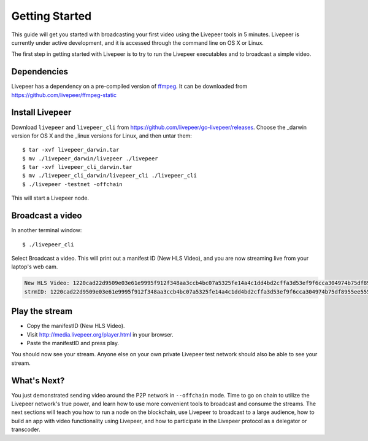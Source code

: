 Getting Started
=====================

This guide will get you started with broadcasting your first video using the Livepeer tools in 5 minutes. Livepeer is currently under active development, and it is accessed through the command line on OS X or Linux.

The first step in getting started with Livepeer is to try to run the Livepeer executables and to broadcast a simple video. 

.. _dependencies:

Dependencies
---------------

Livepeer has a dependency on a pre-compiled version of `ffmpeg`_. It can be downloaded from https://github.com/livepeer/ffmpeg-static

.. _ffmpeg: http://ffmpeg.org

.. _install:

Install Livepeer
-----------------

Download ``livepeer`` and ``livepeer_cli`` from https://github.com/livepeer/go-livepeer/releases. Choose the _darwin version for OS X and the _linux versions for Linux, and then untar them::

    $ tar -xvf livepeer_darwin.tar
    $ mv ./livepeer_darwin/livepeer ./livepeer
    $ tar -xvf livepeer_cli_darwin.tar
    $ mv ./livepeer_cli_darwin/livepeer_cli ./livepeer_cli
    $ ./livepeer -testnet -offchain

This will start a Livepeer node.

.. _broadcast:

Broadcast a video
------------------------

In another terminal window::

    $ ./livepeer_cli
    
Select Broadcast a video. This will print out a manifest ID (New HLS Video), and you are now streaming live from your laptop's web cam.

.. code-block::
  
  New HLS Video: 1220cad22d9509e03e61e9995f912f348aa3ccb4bc07a5325fe14a4c1dd4bd2cffa3d53ef9f6cca304974b75df8955ee5559196e8c5df026cb2824d8a8c7b7ba4c7c
  strmID: 1220cad22d9509e03e61e9995f912f348aa3ccb4bc07a5325fe14a4c1dd4bd2cffa3d53ef9f6cca304974b75df8955ee5559196e8c5df026cb2824d8a8c7b7ba4c7cP720p30fps16x9



.. _stream:

Play the stream
---------------------

- Copy the manifestID (New HLS Video).
- Visit http://media.livepeer.org/player.html in your browser.
- Paste the manifestID and press play.

You should now see your stream. Anyone else on your own private Livepeer test network should also be able to see your stream. 

.. _whatsnext:

What's Next?
---------------------

You just demonstrated sending video around the P2P network in ``--offchain`` mode. Time to go on chain to utilize the Livepeer network's true power, and learn how to use more convenient tools to broadcast and consume the streams. The next sections will teach you how to run a node on the blockchain, use Livepeer to broadcast to a large audience, how to build an app with video functionality using Livepeer, and how to participate in the Livepeer protocol as a delegator or transcoder.
